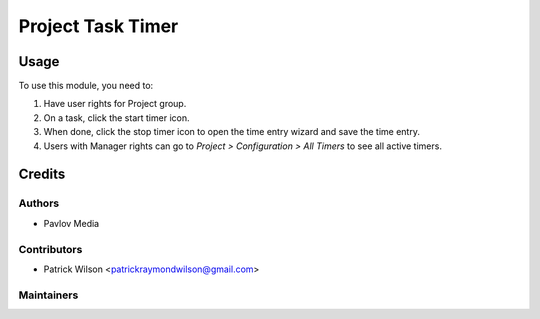 ===================
Project Task Timer
===================

Usage
=====

To use this module, you need to:

#. Have user rights for Project group.
#. On a task, click the start timer icon.
#. When done, click the stop timer icon to open the time entry wizard and save the time entry.
#. Users with Manager rights can go to *Project > Configuration > All Timers* to see all active timers.

Credits
=======

Authors
~~~~~~~

* Pavlov Media

Contributors
~~~~~~~~~~~~

* Patrick Wilson <patrickraymondwilson@gmail.com>

Maintainers
~~~~~~~~~~~
